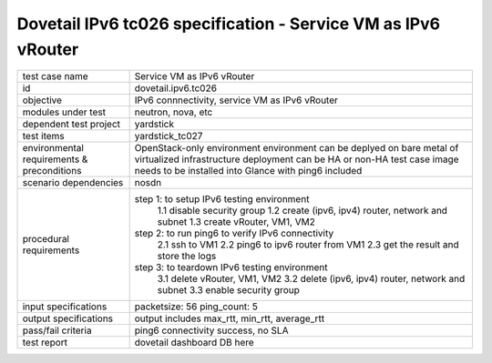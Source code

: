 .. This work is licensed under a Creative Commons Attribution 4.0 International License.
.. http://creativecommons.org/licenses/by/4.0
.. (c) OPNFV and others

==========================================================
Dovetail IPv6 tc026 specification - Service VM as IPv6 vRouter
==========================================================

.. table::
   :class: longtable

+-----------------------+--------------------------------------------------------------------------+
|test case name         |Service VM as IPv6 vRouter                                                |
|                       |                                                                          |
+-----------------------+--------------------------------------------------------------------------+
|id                     |dovetail.ipv6.tc026                                                       |
+-----------------------+--------------------------------------------------------------------------+
|objective              |IPv6 connnectivity, service VM as IPv6 vRouter                            |
+-----------------------+--------------------------------------------------------------------------+
|modules under test     |neutron, nova, etc                                                        |
+-----------------------+--------------------------------------------------------------------------+
|dependent test project |yardstick                                                                 |
+-----------------------+--------------------------------------------------------------------------+
|test items             |yardstick_tc027                                                           |
+-----------------------+--------------------------------------------------------------------------+
|environmental          | OpenStack-only environment                                               |
|requirements &         | environment can be deplyed on bare metal of virtualized infrastructure   |
|preconditions          | deployment can be HA or non-HA                                           |
|                       | test case image needs to be installed into Glance with ping6 included    |
+-----------------------+--------------------------------------------------------------------------+
|scenario dependencies  | nosdn                                                                    |
+-----------------------+--------------------------------------------------------------------------+
|procedural             |step 1: to setup IPv6 testing environment                                 |
|requirements           |     1.1 disable security group                                           |
|                       |     1.2 create (ipv6, ipv4) router, network and subnet                   |
|                       |     1.3 create vRouter, VM1, VM2                                         |
|                       |step 2: to run ping6 to verify IPv6 connectivity                          |
|                       |     2.1 ssh to VM1                                                       |
|                       |     2.2 ping6 to ipv6 router from VM1                                    |
|                       |     2.3 get the result and store the logs                                |
|                       |step 3: to teardown IPv6 testing environment                              |
|                       |     3.1 delete vRouter, VM1, VM2                                         |
|                       |     3.2 delete (ipv6, ipv4) router, network and subnet                   |
|                       |     3.3 enable security group                                            |
+-----------------------+--------------------------------------------------------------------------+
|input specifications   |packetsize: 56                                                            |
|                       |ping_count: 5                                                             |
|                       |                                                                          |
+-----------------------+--------------------------------------------------------------------------+
|output specifications  |output includes max_rtt, min_rtt, average_rtt                             |
|                       |                                                                          |                                             
|                       |                                                                          |
+-----------------------+--------------------------------------------------------------------------+
|pass/fail criteria     |ping6 connectivity success, no SLA                                        |
+-----------------------+--------------------------------------------------------------------------+
|test report            | dovetail dashboard DB here                                               |
+-----------------------+--------------------------------------------------------------------------+

